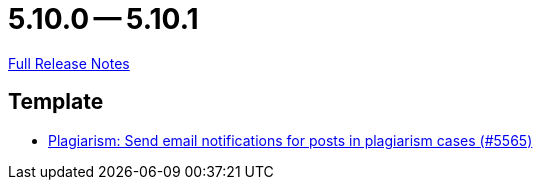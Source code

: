 = 5.10.0 -- 5.10.1

link:https://github.com/ls1intum/Artemis/releases/tag/5.10.1[Full Release Notes]

== Template

* link:https://www.github.com/ls1intum/Artemis/commit/b52fc00467b81505184bb2e5f40f85d503fe2134[Plagiarism: Send email notifications for posts in plagiarism cases (#5565)]


